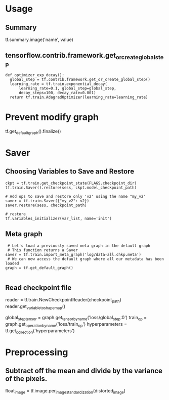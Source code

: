 * Usage
  
** Summary
   tf.summary.image('name', value)

** tensorflow.contrib.framework.get_or_create_global_step
   #+BEGIN_EXAMPLE
    def optimizer_exp_decay():
      global_step = tf.contrib.framework.get_or_create_global_step()
      learning_rate = tf.train.exponential_decay(
          learning_rate=0.1, global_step=global_step,
          decay_steps=100, decay_rate=0.001)
      return tf.train.AdagradOptimizer(learning_rate=learning_rate)
   #+END_EXAMPLE
   
* Prevent modify graph
  tf.get_default_graph().finalize()

* Saver
** Choosing Variables to Save and Restore
   #+BEGIN_EXAMPLE
   ckpt = tf.train.get_checkpoint_state(FLAGS.checkpoint_dir)
   tf.train.Saver().restore(sess, ckpt.model_checkpoint_path)

   # Add ops to save and restore only 'v2' using the name "my_v2"
   saver = tf.train.Saver({"my_v2": v2})
   saver.restore(sess, checkpoint_path)
   
   # restore
   tf.variables_initializer(var_list, name='init')
   #+END_EXAMPLE

** Meta graph
   #+BEGIN_EXAMPLE
     # Let's load a previously saved meta graph in the default graph
     # This function returns a Saver
    saver = tf.train.import_meta_graph('log/data-all.chkp.meta')
     # We can now access the default graph where all our metadata has been loaded
    graph = tf.get_default_graph()
    
   #+END_EXAMPLE
** Read checkpoint file
   reader = tf.train.NewCheckpointReader(checkpoint_path)
   reader.get_variable_to_shape_map()

   # Finally we can retrieve tensors, operations, collections, etc.
    global_step_tensor = graph.get_tensor_by_name('loss/global_step:0')
    train_op = graph.get_operation_by_name('loss/train_op')
    hyperparameters = tf.get_collection('hyperparameters')    
    
* Preprocessing
  
** Subtract off the mean and divide by the variance of the pixels.
   float_image = tf.image.per_image_standardization(distorted_image)

